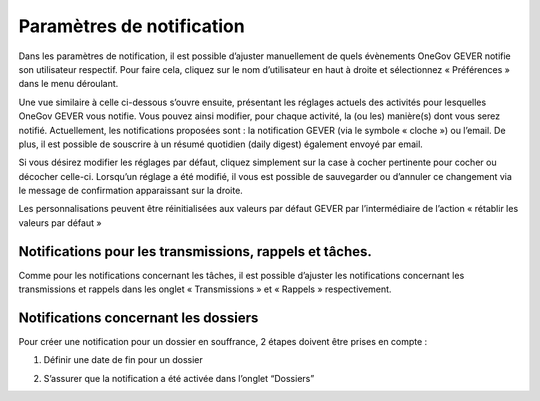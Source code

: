 Paramètres de notification
==========================

Dans les paramètres de notification, il est possible d’ajuster manuellement de quels évènements OneGov GEVER notifie son utilisateur respectif. Pour faire cela, cliquez sur le nom d’utilisateur en haut à droite et sélectionnez « Préférences » dans le menu déroulant.

|img-notification1|
 
Une vue similaire à celle ci-dessous s’ouvre ensuite, présentant les réglages actuels des activités pour lesquelles OneGov GEVER vous notifie. Vous pouvez ainsi modifier, pour chaque activité, la (ou les) manière(s) dont vous serez notifié. Actuellement, les notifications proposées sont : la notification GEVER (via le symbole « cloche ») ou l’email. De plus, il est possible de souscrire à un résumé quotidien (daily digest) également envoyé par email. 

|img-notification2|
 
Si vous désirez modifier les réglages par défaut, cliquez simplement sur la case à cocher pertinente pour cocher ou décocher celle-ci. Lorsqu’un réglage a été modifié, il vous est possible de sauvegarder ou d’annuler ce changement via le message de confirmation apparaissant sur la droite. 

|img-notification3|
 
Les personnalisations peuvent être réinitialisées aux valeurs par défaut GEVER par l’intermédiaire de l’action « rétablir les valeurs par défaut »

|img-notification4|
 
Notifications pour les transmissions, rappels et tâches. 
--------------------------------------------------------

Comme pour les notifications concernant les tâches, il est possible d’ajuster les notifications concernant les transmissions et rappels dans les onglet « Transmissions » et « Rappels » respectivement.

|img-notification5|
 
Notifications concernant les dossiers
-------------------------------------

Pour créer une notification pour un dossier en souffrance, 2 étapes doivent être prises en compte :

1.	Définir une date de fin pour un dossier

|img-notification6|

2.	S’assurer que la notification a été activée dans l’onglet “Dossiers”

|img-notification7|

.. |img-notification1| image:: _static/img/img-notification1.png
.. |img-notification2| image:: _static/img/img-notification2.png
.. |img-notification3| image:: _static/img/img-notification3.png
.. |img-notification4| image:: _static/img/img-notification4.png
.. |img-notification5| image:: _static/img/img-notification5.png
.. |img-notification6| image:: _static/img/img-notification6.png
.. |img-notification7| image:: _static/img/img-notification7.png
